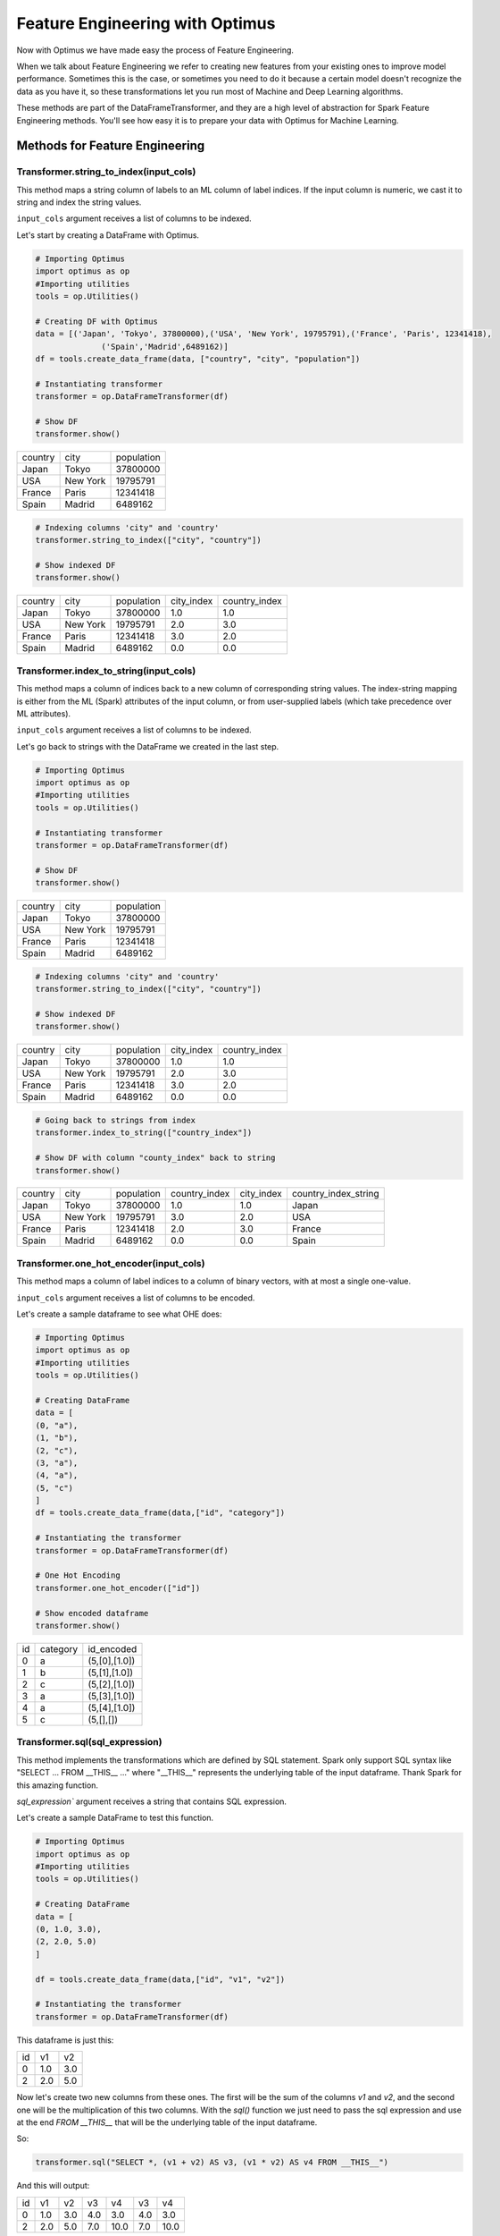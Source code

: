 .. _feature-engineering:

Feature Engineering with Optimus
==================================

Now with Optimus we have made easy the process of Feature Engineering.


When we talk about Feature Engineering we refer to creating new features from your existing ones to improve model
performance. Sometimes this is the case, or sometimes you need to do it because a certain model doesn't recognize
the data as you have it, so these transformations let you run most of Machine and Deep Learning algorithms.

These methods are part of the DataFrameTransformer, and they are a high level of abstraction for Spark Feature
Engineering methods. You'll see how easy it is to prepare your data with Optimus for Machine Learning.


Methods for Feature Engineering
---------------------------------

Transformer.string_to_index(input_cols)
~~~~~~~~~~~~~~~~~~~~~~~~~~~~~~~~~~~~~~~~~~

This method maps a string column of labels to an ML column of label indices. If the input column is numeric, we cast it
to string and index the string values.

``input_cols`` argument receives a list of columns to be indexed.

Let's start by creating a DataFrame with Optimus.

.. code:: python

    # Importing Optimus
    import optimus as op
    #Importing utilities
    tools = op.Utilities()

    # Creating DF with Optimus
    data = [('Japan', 'Tokyo', 37800000),('USA', 'New York', 19795791),('France', 'Paris', 12341418),
                  ('Spain','Madrid',6489162)]
    df = tools.create_data_frame(data, ["country", "city", "population"])

    # Instantiating transformer
    transformer = op.DataFrameTransformer(df)

    # Show DF
    transformer.show()

+-------+--------+----------+
|country|    city|population|
+-------+--------+----------+
|  Japan|   Tokyo|  37800000|
+-------+--------+----------+
|    USA|New York|  19795791|
+-------+--------+----------+
| France|   Paris|  12341418|
+-------+--------+----------+
|  Spain|  Madrid|   6489162|
+-------+--------+----------+

.. code:: python

    # Indexing columns 'city" and 'country'
    transformer.string_to_index(["city", "country"])

    # Show indexed DF
    transformer.show()

+-------+--------+----------+----------+-------------+
|country|    city|population|city_index|country_index|
+-------+--------+----------+----------+-------------+
|  Japan|   Tokyo|  37800000|       1.0|          1.0|
+-------+--------+----------+----------+-------------+
|    USA|New York|  19795791|       2.0|          3.0|
+-------+--------+----------+----------+-------------+
| France|   Paris|  12341418|       3.0|          2.0|
+-------+--------+----------+----------+-------------+
|  Spain|  Madrid|   6489162|       0.0|          0.0|
+-------+--------+----------+----------+-------------+


Transformer.index_to_string(input_cols)
~~~~~~~~~~~~~~~~~~~~~~~~~~~~~~~~~~~~~~~~~~

This method maps a column of indices back to a new column of corresponding string values. The index-string mapping is
either from the ML (Spark) attributes of the input column, or from user-supplied labels (which take precedence over
ML attributes).

``input_cols`` argument receives a list of columns to be indexed.

Let's go back to strings with the DataFrame we created in the last step.

.. code:: python

    # Importing Optimus
    import optimus as op
    #Importing utilities
    tools = op.Utilities()

    # Instantiating transformer
    transformer = op.DataFrameTransformer(df)

    # Show DF
    transformer.show()

+-------+--------+----------+
|country|    city|population|
+-------+--------+----------+
|  Japan|   Tokyo|  37800000|
+-------+--------+----------+
|    USA|New York|  19795791|
+-------+--------+----------+
| France|   Paris|  12341418|
+-------+--------+----------+
|  Spain|  Madrid|   6489162|
+-------+--------+----------+


.. code:: python

    # Indexing columns 'city" and 'country'
    transformer.string_to_index(["city", "country"])

    # Show indexed DF
    transformer.show()

+-------+--------+----------+----------+-------------+
|country|    city|population|city_index|country_index|
+-------+--------+----------+----------+-------------+
|  Japan|   Tokyo|  37800000|       1.0|          1.0|
+-------+--------+----------+----------+-------------+
|    USA|New York|  19795791|       2.0|          3.0|
+-------+--------+----------+----------+-------------+
| France|   Paris|  12341418|       3.0|          2.0|
+-------+--------+----------+----------+-------------+
|  Spain|  Madrid|   6489162|       0.0|          0.0|
+-------+--------+----------+----------+-------------+

.. code:: python

    # Going back to strings from index
    transformer.index_to_string(["country_index"])

    # Show DF with column "county_index" back to string
    transformer.show()

+-------+--------+----------+-------------+----------+--------------------+
|country|    city|population|country_index|city_index|country_index_string|
+-------+--------+----------+-------------+----------+--------------------+
|  Japan|   Tokyo|  37800000|          1.0|       1.0|              Japan |
+-------+--------+----------+-------------+----------+--------------------+
|    USA|New York|  19795791|          3.0|       2.0|                USA |
+-------+--------+----------+-------------+----------+--------------------+
| France|   Paris|  12341418|          2.0|       3.0|             France |
+-------+--------+----------+-------------+----------+--------------------+
|  Spain|  Madrid|   6489162|          0.0|       0.0|              Spain |
+-------+--------+----------+-------------+----------+--------------------+


Transformer.one_hot_encoder(input_cols)
~~~~~~~~~~~~~~~~~~~~~~~~~~~~~~~~~~~~~~~~~~

This method maps a column of label indices to a column of binary vectors, with at most a single one-value.

``input_cols`` argument receives a list of columns to be encoded.

Let's create a sample dataframe to see what OHE does:

.. code:: python

    # Importing Optimus
    import optimus as op
    #Importing utilities
    tools = op.Utilities()

    # Creating DataFrame
    data = [
    (0, "a"),
    (1, "b"),
    (2, "c"),
    (3, "a"),
    (4, "a"),
    (5, "c")
    ]
    df = tools.create_data_frame(data,["id", "category"])

    # Instantiating the transformer
    transformer = op.DataFrameTransformer(df)

    # One Hot Encoding
    transformer.one_hot_encoder(["id"])

    # Show encoded dataframe
    transformer.show()

+---+--------+-------------+
| id|category|   id_encoded|
+---+--------+-------------+
|  0|       a|(5,[0],[1.0])|
+---+--------+-------------+
|  1|       b|(5,[1],[1.0])|
+---+--------+-------------+
|  2|       c|(5,[2],[1.0])|
+---+--------+-------------+
|  3|       a|(5,[3],[1.0])|
+---+--------+-------------+
|  4|       a|(5,[4],[1.0])|
+---+--------+-------------+
|  5|       c|    (5,[],[])|
+---+--------+-------------+

Transformer.sql(sql_expression)
~~~~~~~~~~~~~~~~~~~~~~~~~~~~~~~~~~~~

This method implements the transformations which are defined by SQL statement. Spark only support
SQL syntax like "SELECT ... FROM __THIS__ ..." where "__THIS__" represents the
underlying table of the input dataframe. Thank Spark for this amazing function.

`sql_expression`` argument receives a string that contains SQL expression.

Let's create a sample DataFrame to test this function.

.. code:: python

    # Importing Optimus
    import optimus as op
    #Importing utilities
    tools = op.Utilities()

    # Creating DataFrame
    data = [
    (0, 1.0, 3.0),
    (2, 2.0, 5.0)
    ]

    df = tools.create_data_frame(data,["id", "v1", "v2"])

    # Instantiating the transformer
    transformer = op.DataFrameTransformer(df)


This dataframe is just this:

+---+---+---+
| id| v1| v2|
+---+---+---+
|  0|1.0|3.0|
+---+---+---+
|  2|2.0|5.0|
+---+---+---+

Now let's create two new columns from these ones. The first will be the sum of the columns `v1` and `v2`, and
the second one will be the multiplication of this two columns. With the `sql()` function we just need to
pass the sql expression and use at the end `FROM __THIS__` that will be the underlying table of the input dataframe.

So:

.. code:: python

    transformer.sql("SELECT *, (v1 + v2) AS v3, (v1 * v2) AS v4 FROM __THIS__")


And this will output:

+---+---+---+---+----+---+----+
| id| v1| v2| v3|  v4| v3|  v4|
+---+---+---+---+----+---+----+
|  0|1.0|3.0|4.0| 3.0|4.0| 3.0|
+---+---+---+---+----+---+----+
|  2|2.0|5.0|7.0|10.0|7.0|10.0|
+---+---+---+---+----+---+----+

Transformer.vector_assembler(input_cols)
~~~~~~~~~~~~~~~~~~~~~~~~~~~~~~~~~~~~~~~~~

This method combines a given list of columns into a single vector column.

``input_cols`` argument receives a list of columns to be encoded.

This is very important because lots of Machine Learning algorithms in Spark need this format to work.

Let's create a sample dataframe to see what vector assembler does:

.. code:: python

    # Importing Optimus
    import optimus as op
    #Importing utilities
    tools = op.Utilities()
    # Import Vectors
    from pyspark.ml.linalg import Vectors

    # Creating DataFrame
    data = [(0, 18, 1.0, Vectors.dense([0.0, 10.0, 0.5]), 1.0)]

    df = tools.create_data_frame(data,["id", "hour", "mobile", "user_features", "clicked"]

    # Instantiating the transformer
    transformer = op.DataFrameTransformer(df)

    # Assemble features
    transformer.vector_assembler(["hour", "mobile", "userFeatures"])


    # Show assembled df
    print("Assembled columns 'hour', 'mobile', 'userFeatures' to vector column 'features'")
    transform.df.select("features", "clicked").show(truncate=False)


+-----------------------+-------+
|features               |clicked|
+-----------------------+-------+
|[18.0,1.0,0.0,10.0,0.5]|1.0    |
+-----------------------+-------+

Transformer.normalizer(input_cols,p=2.0)
~~~~~~~~~~~~~~~~~~~~~~~~~~~~~~~~~~~~~~~~~

This method transforms a dataset of Vector rows, normalizing each Vector to have unit norm. It takes parameter p, which
specifies the p-norm used for normalization. (p=2) by default.

``input_cols`` argument receives a list of columns to be normalized.

``p`` argument is the p-norm used for normalization.



Let's create a sample dataframe to see what normalizer does:

.. code:: python

    # Importing Optimus
    import optimus as op
    #Importing utilities
    tools = op.Utilities()
    # Import Vectors
    from pyspark.ml.linalg import Vectors

    data = [
    (0, Vectors.dense([1.0, 0.5, -1.0]),),
    (1, Vectors.dense([2.0, 1.0, 1.0]),),
    (2, Vectors.dense([4.0, 10.0, 2.0]),)
    ]

    df = tools.create_data_frame(data,["id", "features"])

    transformer.normalizer(["features"], p=2.0).show(truncate=False)

    # Show normalized data
    transformer.show(truncate=False)


+---+--------------+-----------------------------------------------------------+
|id |features      |features_normalized                                        |
+---+--------------+-----------------------------------------------------------+
|0  |[1.0,0.5,-1.0]|[0.6666666666666666,0.3333333333333333,-0.6666666666666666]|
+---+--------------+-----------------------------------------------------------+
|1  |[2.0,1.0,1.0] |[0.8164965809277261,0.4082482904638631,0.4082482904638631] |
+---+--------------+-----------------------------------------------------------+
|2  |[4.0,10.0,2.0]|[0.3651483716701107,0.9128709291752769,0.18257418583505536]|
+---+--------------+-----------------------------------------------------------+